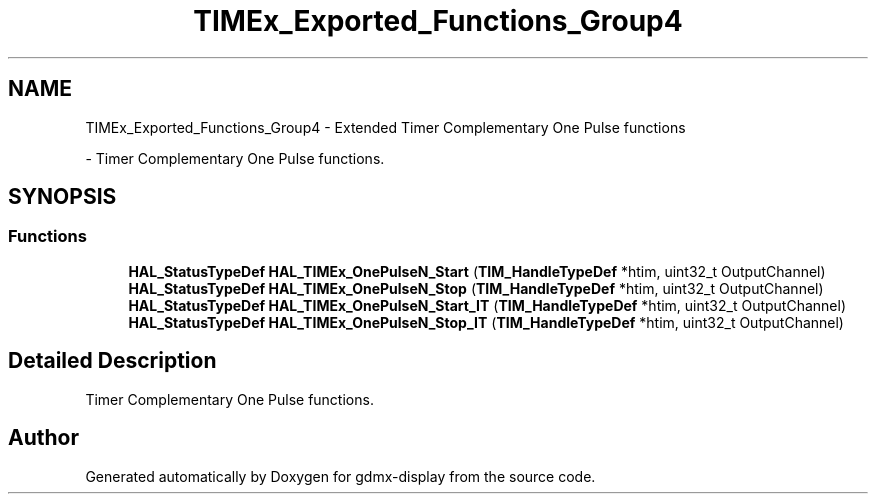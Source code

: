 .TH "TIMEx_Exported_Functions_Group4" 3 "Mon May 24 2021" "gdmx-display" \" -*- nroff -*-
.ad l
.nh
.SH NAME
TIMEx_Exported_Functions_Group4 \- Extended Timer Complementary One Pulse functions
.PP
 \- Timer Complementary One Pulse functions\&.  

.SH SYNOPSIS
.br
.PP
.SS "Functions"

.in +1c
.ti -1c
.RI "\fBHAL_StatusTypeDef\fP \fBHAL_TIMEx_OnePulseN_Start\fP (\fBTIM_HandleTypeDef\fP *htim, uint32_t OutputChannel)"
.br
.ti -1c
.RI "\fBHAL_StatusTypeDef\fP \fBHAL_TIMEx_OnePulseN_Stop\fP (\fBTIM_HandleTypeDef\fP *htim, uint32_t OutputChannel)"
.br
.ti -1c
.RI "\fBHAL_StatusTypeDef\fP \fBHAL_TIMEx_OnePulseN_Start_IT\fP (\fBTIM_HandleTypeDef\fP *htim, uint32_t OutputChannel)"
.br
.ti -1c
.RI "\fBHAL_StatusTypeDef\fP \fBHAL_TIMEx_OnePulseN_Stop_IT\fP (\fBTIM_HandleTypeDef\fP *htim, uint32_t OutputChannel)"
.br
.in -1c
.SH "Detailed Description"
.PP 
Timer Complementary One Pulse functions\&. 


.SH "Author"
.PP 
Generated automatically by Doxygen for gdmx-display from the source code\&.
